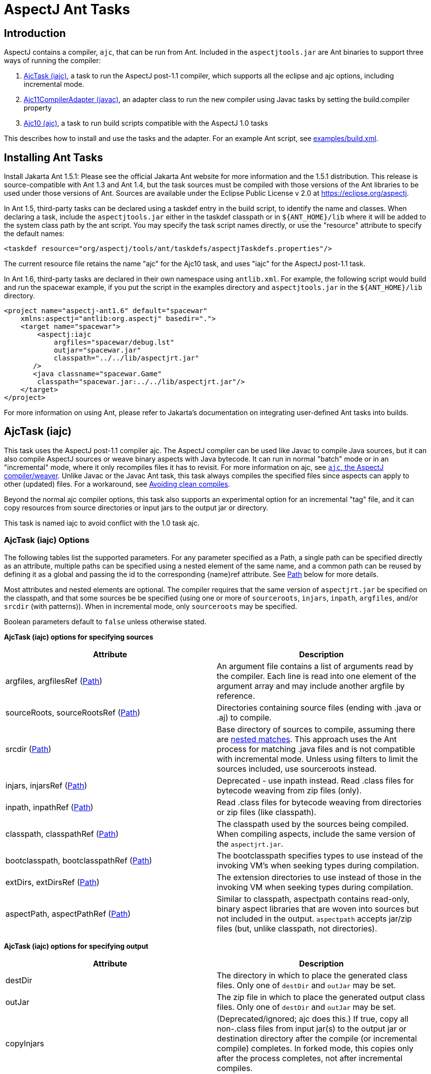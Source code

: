[[antTasks]]
= AspectJ Ant Tasks

[[antTasks-intro]]
== Introduction

AspectJ contains a compiler, `ajc`, that can be run from Ant. Included
in the `aspectjtools.jar` are Ant binaries to support three ways of
running the compiler:

[arabic]
. xref:#antTasks-iajc[AjcTask (iajc)], a task to run the AspectJ
post-1.1 compiler, which supports all the eclipse and ajc options,
including incremental mode.
. xref:#antTasks-adapter[Ajc11CompilerAdapter (javac)], an adapter class
to run the new compiler using Javac tasks by setting the build.compiler
property
. xref:#antTasks-ajc[Ajc10 (ajc)], a task to run build scripts
compatible with the AspectJ 1.0 tasks

This describes how to install and use the tasks and the adapter. For an
example Ant script, see xref:../examples/build.xml[examples/build.xml].

[[antTasks-install]]
== Installing Ant Tasks

Install Jakarta Ant 1.5.1: Please see the official Jakarta Ant website
for more information and the 1.5.1 distribution. This release is
source-compatible with Ant 1.3 and Ant 1.4, but the task sources must be
compiled with those versions of the Ant libraries to be used under those
versions of Ant. Sources are available under the Eclipse Public License
v 2.0 at https://eclipse.org/aspectj.

In Ant 1.5, third-party tasks can be declared using a taskdef entry in
the build script, to identify the name and classes. When declaring a
task, include the `aspectjtools.jar` either in the taskdef classpath or
in `$\{ANT_HOME}/lib` where it will be added to the system class path by
the ant script. You may specify the task script names directly, or use
the "resource" attribute to specify the default names:

[source, xml]
....
<taskdef resource="org/aspectj/tools/ant/taskdefs/aspectjTaskdefs.properties"/>
....

The current resource file retains the name "ajc" for the Ajc10 task, and
uses "iajc" for the AspectJ post-1.1 task.

In Ant 1.6, third-party tasks are declared in their own namespace using
`antlib.xml`. For example, the following script would build and run the
spacewar example, if you put the script in the examples directory and
`aspectjtools.jar` in the `$\{ANT_HOME}/lib` directory.

[source, xml]
....
<project name="aspectj-ant1.6" default="spacewar"
    xmlns:aspectj="antlib:org.aspectj" basedir=".">
    <target name="spacewar">
        <aspectj:iajc
            argfiles="spacewar/debug.lst"
            outjar="spacewar.jar"
            classpath="../../lib/aspectjrt.jar"
       />
       <java classname="spacewar.Game"
        classpath="spacewar.jar:../../lib/aspectjrt.jar"/>
    </target>
</project>
....

For more information on using Ant, please refer to Jakarta's
documentation on integrating user-defined Ant tasks into builds.

[[antTasks-iajc]]
== AjcTask (iajc)

This task uses the AspectJ post-1.1 compiler ajc. The AspectJ compiler
can be used like Javac to compile Java sources, but it can also compile
AspectJ sources or weave binary aspects with Java bytecode. It can run
in normal "batch" mode or in an "incremental" mode, where it only
recompiles files it has to revisit. For more information on ajc, see
xref:ajc.adoc[`ajc`, the AspectJ compiler/weaver]. Unlike Javac or the Javac Ant task, this task always
compiles the specified files since aspects can apply to other (updated)
files. For a workaround, see xref:#antTasks-iajc-uptodate[Avoiding clean
compiles].

Beyond the normal ajc compiler options, this task also supports an
experimental option for an incremental "tag" file, and it can copy
resources from source directories or input jars to the output jar or
directory.

This task is named iajc to avoid conflict with the 1.0 task ajc.

[[antTasks-iajc-options]]
=== AjcTask (iajc) Options

The following tables list the supported parameters. For any parameter
specified as a Path, a single path can be specified directly as an
attribute, multiple paths can be specified using a nested element of the
same name, and a common path can be reused by defining it as a global
and passing the id to the corresponding \{name}ref attribute. See
xref:#antTasks-iajc-paths[Path] below for more details.

Most attributes and nested elements are optional. The compiler requires
that the same version of `aspectjrt.jar` be specified on the classpath,
and that some sources be be specified (using one or more of
`sourceroots`, `injars`, `inpath`, `argfiles`, and/or `srcdir` (with
patterns)). When in incremental mode, only `sourceroots` may be
specified.

Boolean parameters default to `false` unless otherwise stated.

*AjcTask (iajc) options for specifying sources*

[cols=",",options="header",]
|===
|Attribute |Description
|argfiles, argfilesRef (xref:#antTasks-iajc-paths[Path]) |An argument
file contains a list of arguments read by the compiler. Each line is
read into one element of the argument array and may include another
argfile by reference.

|sourceRoots, sourceRootsRef (xref:#antTasks-iajc-paths[Path])
|Directories containing source files (ending with .java or .aj) to
compile.

|srcdir (xref:#antTasks-iajc-paths[Path]) |Base directory of sources to
compile, assuming there are xref:#antTasks-nested-includes[nested
matches]. This approach uses the Ant process for matching .java files
and is not compatible with incremental mode. Unless using filters to
limit the sources included, use sourceroots instead.

|injars, injarsRef (xref:#antTasks-iajc-paths[Path]) |Deprecated - use
inpath instead. Read .class files for bytecode weaving from zip files
(only).

|inpath, inpathRef (xref:#antTasks-iajc-paths[Path]) |Read .class files
for bytecode weaving from directories or zip files (like classpath).

|classpath, classpathRef (xref:#antTasks-iajc-paths[Path]) |The
classpath used by the sources being compiled. When compiling aspects,
include the same version of the `aspectjrt.jar`.

|bootclasspath, bootclasspathRef (xref:#antTasks-iajc-paths[Path]) |The
bootclasspath specifies types to use instead of the invoking VM's when
seeking types during compilation.

|extDirs, extDirsRef (xref:#antTasks-iajc-paths[Path]) |The extension
directories to use instead of those in the invoking VM when seeking
types during compilation.

|aspectPath, aspectPathRef (xref:#antTasks-iajc-paths[Path]) |Similar to
classpath, aspectpath contains read-only, binary aspect libraries that
are woven into sources but not included in the output. `aspectpath`
accepts jar/zip files (but, unlike classpath, not directories).
|===

*AjcTask (iajc) options for specifying output*

[cols=",",options="header",]
|===
|Attribute |Description
|destDir |The directory in which to place the generated class files.
Only one of `destDir` and `outJar` may be set.

|outJar |The zip file in which to place the generated output class
files. Only one of `destDir` and `outJar` may be set.

|copyInjars |(Deprecated/ignored; ajc does this.) If true, copy all
non-.class files from input jar(s) to the output jar or destination
directory after the compile (or incremental compile) completes. In
forked mode, this copies only after the process completes, not after
incremental compiles.

|sourceRootCopyFilter |When set, copy all files from the sourceroot
directories to the output jar or destination directory except those
specified in the filter pattern. The pattern should be compatible with
an Ant fileset excludes filter; when using this, most developers pass
`**/CVS/*,**/*.java` to exclude any CVS directories or source files. See
`inpathDirCopyFilter`. Requires `destDir` or `outJar`.

|inpathDirCopyFilter |When set, copy all files from the inpath
directories to the output jar or destination directory except those
specified in the filter pattern. The pattern should be compatible with
an Ant fileset excludes filter; when using this, most developers pass
`**/CVS/*,**/*.java,**/*.class` to exclude any CVS directories, source
files, or unwoven .class files. (If `**/*.class` is not specified, it
will be prepended to the filter.) See `sourceRootCopyFilter`. (Note that
ajc itself copies all resources from input jar/zip files on the inpath.)
Requires `destDir` or `outJar`.
|===

*AjcTask (iajc) options for specifying compiler behavior*

[cols=",",options="header",]
|===
|Attribute |Description
|fork |Run process in another VM. This gets the forking classpath either
explicitly from a `forkclasspath` entry or by searching the task or
system/Ant classpath for the first readable file with a name of the form
`aspectj{-}tools{.*}.jar`. When forking you can specify the amount of
memory used with `maxmem`. Fork cannot be used in incremental mode,
unless using a tag file.

|forkclasspath, forkclasspathRef (xref:#antTasks-iajc-paths[Path])
|Specify the classpath to use for the compiler when forking.

|maxmem |The maximum memory to use for the new VM when fork is true.
Values should have the same form as accepted by the VM, e.g., "128m".

|incremental |incremental mode: Build once, then recompile only required
source files when user provides input. Requires that source files be
specified only using `sourceroots`. Incompatible with forking.

|tagfile |incremental mode: Build once, then recompile only required
source files when the tag file is updated, finally exiting when tag file
is deleted. Requires that source files be specified only using
`sourceroots`.

|X |Set experimental option(s), using comma-separated list of accepted
options Options should not contain the leading X. Some commonly-used
experimental options have their own entries. The other permitted ones
(currently) are serializableAspects, incrementalFile, lazyTjp,
reweavable, notReweavable, noInline, terminateAfterCompilation,
ajruntimelevel:1.2, and ajruntimelevel:1.5. Of these, some were
deprecated in AspectJ 5 (reweavable, terminateAfterCompilation, etc.).

|XterminateAfterCompilation |Terminates before the weaving process,
dumping out unfinished class files.
|===

*AjcTask (iajc) options for specifying compiler side-effects and
messages*

[cols=",",options="header",]
|===
|Attribute |Description
|emacssym |If true, emit `.ajesym` symbol files for Emacs support.

|crossref |If true, emit `.ajsym` file into the output directory.

|verbose |If true, log compiler verbose messages as Project.INFO during
the compile.

|logCommand |If true, log compiler command elements as Project.INFO
(rather than the usual Project.VERBOSE level).

|Xlistfileargs |If true, emit list of file arguments during the compile
(but behaves now like verbose).

|version |If true, do not compile - just print AspectJ version.

|help |If true, just print help for the command-line compiler.

|Xlintwarnings |Same as `xlint:warning`: if true, set default level of
all language usage messages to warning.

|Xlint |Specify default level of all language usage messages to one of
[`error warning ignore`].

|XlintFile |Specify property file containing `name:level` associations
setting level for language messages emitted during compilation. Any
levels set override the default associations in
`org/aspectj/weaver/XLintDefault.properties`.

|failonerror |If true, throw BuildException to halt build if there are
any compiler errors. If false, continue notwithstanding compile errors.
Defaults to `true`.

|messageHolderClass |Specify a class to use as the message holder for
the compile process. The entry must be a fully-qualified name of a class
resolveable from the task classpath complying with the
`org.aspectj.bridge.IMessageHolder` interface and having a public
no-argument constructor.

|showWeaveInfo |If true, emit weaver messages. Defaults to `false`.
|===

*AjcTask (iajc) options for specifying Eclipse compiler options*

[cols=",",options="header",]
|===
|Attribute |Description
|nowarn |If true, same as `warn:none`.

|deprecation |If true, same as `warn:deprecation`

|warn |One or more comma-separated warning specifications from
[`constructorName packageDefaultMethod deprecation,
                  maskedCatchBlocks unusedLocals unusedArguments,
                 unusedImports syntheticAccess assertIdentifier`].

|debug |If true, same as `debug:lines,vars,source`

|debugLevel |One or more comma-separated debug specifications from
[`lines vars source`].

|PreserveAllLocals |If true, code gen preserves all local variables (for
debug purposes).

|noimporterror |If true, emit no errors for unresolved imports.

|referenceinfo |If true, compute reference info.

|log |File to log compiler messages to.

|encoding |Default source encoding format (per-file encoding not
supported in Ant tasks).

|proceedOnError |If true, keep compiling after errors encountered,
dumping class files with problem methods.

|progress |If true, emit progress (requires log).

|time |If true, display speed information.

|target |Specify target class file format as one of [`1.1 1.2`].
Defaults to 1.1 class file.

|source |Set source compliance level to one of [`1.3 1.4 1.5`] (default
is 1.4). 1.3 implies -source 1.3 and -target 1.1. 1.4 implies -source
1.4 and -target 1.2. 1.5 implies -source 1.5 and -target 1.5.

|source |Set source assertion mode to one of [`1.3 1.4`]. Default
depends on compliance mode.
|===

[[antTasks-nested-includes]]
=== AjcTask matching parameters specified as nested elements

This task forms an implicit FileSet and supports all attributes of
`fileset` (dir becomes srcdir) as well as the nested `include`,
`exclude`, and `patternset` elements. These can be used to specify
source files. However, it is better to use `sourceroots` to specify
source directories unless using filters to exclude some files from
compilation.

[[antTasks-iajc-paths]]
=== AjcTask Path-like Structures

Some parameters are path-like structures containing one or more
elements; these are `sourceroots`, `argfiles`, `injars`, `inpath`,
`classpath`, `bootclasspath`, `forkclasspath`, and `aspectpath`. In all
cases, these may be specified as nested elements, something like this:

[source, xml]
....
<iajc {attributes..} />
    <{name}>
        <pathelement path="{first-location}"/>
        <pathelement path="{second-location}"/>
        ...
    <{name}>
    ...
</iajc>
....

As with other Path-like structures, they may be defined elsewhere and
specified using the refid attribute:

[source, xml]
....
<path id="aspect.path">
    <pathelement path="${home}/lib/persist.jar"/>
    <pathelement path="${home}/lib/trace.jar"/>
</path>
...
<iajc {attributes..} />
    <aspectpath refid="aspect.path"/>
    ...
</iajc>
....

The task also supports an attribute `\{name}ref` for each such parameter.
E.g., for `aspectpath`:

[source, xml]
....
<iajc {attributes..} aspectpathref="aspect.path"/>
....

[[antTasks-iajc-sample]]
=== Sample of iajc task

A minimal build script defines the task and runs it, specifying the
sources:

[source, xml]
....
<project name="simple-example" default="compile" >
  <taskdef
      resource="org/aspectj/tools/ant/taskdefs/aspectjTaskdefs.properties">
    <classpath>
      <pathelement location="${home.dir}/tools/aspectj/lib/aspectjtools.jar"/>
    </classpath>
  </taskdef>

  <target name="compile" >
    <iajc sourceroots="${home.dir}/ec/project/src"
        classpath="${home.dir}/tools/aspectj/lib/aspectjrt.jar"/>
  </target>
</project>
....

Below is script with most everything in it. The compile process...

[arabic]
. Runs in incremental mode, recompiling when the user hits return;
. Reads all the source files from two directories;
. Reads binary .class files from input jar and directory;
. Uses a binary aspect library for persistence;
. Outputs to an application jar; and
. Copies resources from the source directories and binary input jar and
directories to the application jar.

When this target is built, the compiler will build once and then wait
for input from the user. Messages are printed as usual. When the user
has quit, then this runs the application.

[source, xml]
....
<target name="build-test" >
  <iajc outjar="${home.dir}/output/application.jar"
          sourceRootCopyFilter="**/CVS/*,**/*.java"
          inpathDirCopyFilter="**/CVS/*,**/*.java,**/*.class"
          incremental="true" >
    <sourceroots>
      <pathelement location="${home.dir}/ec/project/src"/>
      <pathelement location="${home.dir}/ec/project/testsrc"/>
    </sourceroots>
    <inpath>
      <pathelement location="${home.dir}/build/module.jar"/>
      <pathelement location="${home.dir}/build/binary-input"/>
    </inpath>
    <aspectpath>
      <pathelement location="${home.dir}/ec/int/persist.jar"/>
    </aspectpath>
    <classpath>
      <pathelement location="${home.dir}/tools/aspectj/lib/aspectjrt.jar"/>
    </classpath>
  </iajc>

  <java classname="org.smart.app.Main">
    <classpath>
      <pathelement location="${home.dir}/tools/aspectj/lib/aspectjrt.jar"/>
      <pathelement location="${home.dir}/ec/int/persist.jar"/>
      <pathelement location="${home.dir}/output/application.jar"/>
    </classpath>
  </java>
</target>
....

For an example of a build script, see ../examples/build.xml.

[[antTasks-iajc-uptodate]]
=== Avoiding clean compiles

Unlike javac, the ajc compiler always processes all input because new
aspects can apply to updated classes and vice-versa. However, in the
case where no files have been updated, there is no reason to recompile
sources. One way to implement that is with an explicit dependency check
using the uptodate task:

[source, xml]
....
<target name="check.aspects.jar">
  <uptodate property="build.unnecessary"
      targetfile="${aspects.module-jar}" >
     <srcfiles dir="${src1}" includes="**/*.aj"/>
     <srcfiles dir="${src2}/" includes="**/*.aj"/>
  </uptodate>
</target>

<target name="compile.aspects" depends="prepare,check.aspects.jar"
        unless="build.unnecessary">
   <iajc ...
....

When using this technique, be careful to verify that binary input jars
are themselves up-to-date after they would have been modified by any
build commands.

=== Programmatically handling compiler messages

Users may specify a message holder to which the compiler will pass all
messages as they are generated. This will override all of the normal
message printing, but does not prevent the task from failing if
exceptions were thrown or if failonerror is true and the compiler
detected errors in the sources.

Handling messages programmatically could be useful when using the
compiler to verify code. If aspects consist of declare [error|warning],
then the compiler can act to detect invariants in the code being
processed. For code to compare expected and actual messages, see the
AspectJ testing module (which is not included in the binary
distribution).

[[antTasks-adapter]]
== Ajc11CompilerAdapter (javac)

This CompilerAdapter can be used in javac task calls by setting the
`build.compiler` property. This enables users to to easily switch
between the Javac and AspectJ compilers. However, because there are
differences in source file handling between the Javac task and the ajc
compiler, not all Javac task invocations can be turned over to iajc.
However, ajc can compile anything that Javac can, so it should be
possible for any given compile job to restate the Javac task in a way
that can be handled by iajc/ajc.

[[antTasks-adapter-sample]]
=== Sample of compiler adapter

To build using the adapter, put the `aspectjtools.jar` on the system/ant
classpath (e.g., in `$\{ANT_HOME}/lib`) and define the `build.compiler`
property as the fully-qualified name of the class,
`org.aspectj.tools.ant.taskdefs.Ajc11CompilerAdapter`.

The AspectJ compiler should run for any compile using the Javac task
(for options, see the Ant documentation for the Javac task). For
example, the call below passes all out-of-date source files in the
`src/org/aspectj` subdirectories to the `ajc` command along with the
destination directory:

[source, text]
....
-- command:

    cp aspectj1.1/lib/aspectjtools.jar ant/lib
    ant/bin/ant -Dbuild.compiler=org.aspectj.tools.ant.taskdefs.Ajc11CompilerAdapter ...

-- task invocation in the build script:

  <javac srcdir="src" includes="org/aspectj/**/*.java" destdir="dest" />
....

To pass ajc-specific arguments, use a compilerarg entry.

[source, text]
....
-- command

  Ant -Dbuild.compiler=org.aspectj.tools.ant.taskdefs.Ajc11CompilerAdapter

-- build script

  <property name="ajc"
              value="org.aspectj.tools.ant.taskdefs.Ajc11CompilerAdapter"/>

  <javac srcdir="src" includes="org/aspectj/**/*.java" destdir="dest" >
    <compilerarg compiler="${ajc}" line="-argfile src/args.lst"/>
  <javac/>
....

The Javac task does special handling of source files that can interfere
with ajc. It removes any files that are not out-of-date with respect to
the corresponding .class files. But ajc requires all source files, since
an aspect may affect a source file that is not out of date. (For a
solution to this, see the `build.compiler.clean` property described
below.) Conversely, developers sometimes specify a source directory to
javac, and let it search for files for types it cannot find. AspectJ
will not do this kind of searching under the source directory (since the
programmer needs to control which sources are affected). (Don't confuse
the source directory used by Javac with the source root used by ajc; if
you specify a source root to ajc, it will compile any source file under
that source root (without exception or filtering).) To replace source
dir searching in Javac, use an Ant filter to specify the source files.

[[antTasks-adapter-options]]
=== Compiler adapter compilerarg options

The adapter supports any ajc command-line option passed using
compilerarg, as well as the following options available only in AjcTask.
Find more details on the following options in
xref:#antTasks-iajc[AjcTask (iajc)].

* `-Xmaxmem`: set maximum memory for forking (also settable in javac).
* `-Xlistfileargs`: list file arguments (also settable in javac).
* `-Xfailonerror`: throw BuildException on compiler error (also settable
in javac).
* `-Xmessageholderclass`: specify fully-qualified name of class to use
as the message holder.
* `-Xcopyinjars`: copy resources from any input jars to output (default
behavior since 1.1.1)
* `-Xsourcerootcopyfilter \{filter}`: copy resources from source
directories to output (minus files specified in filter)
* `-Xtagfile \{file}`: use file to control incremental compilation
* `-Xsrcdir \{dir}`: add to list of ajc source roots (all source files
will be included).

Special considerations when using Javac and compilerarg:

* The names above may differ slightly from what you might expect from
AjcTask; use these forms when specifying compilerarg.

* By default the adapter will mimic the Javac task's copying of resource
files by specifying `"**/CVS/*,**/*.java,**/*.aj"` for the sourceroot
copy filter. To change this behavior, supply your own value (e.g.,
`"**/*"` to copy nothing).

* Warning - define the system property `build.compiler.clean` to compile
all files, when available. Javac prunes the source file list of
"up-to-date" source files based on the timestamps of corresponding
.class files, and will not compile if no sources are out of date. This
is wrong for ajc which requires all the files for each compile and which
may refer indirectly to sources using argument files.
+
To work around this, set the global property `build.compiler.clean`.
This tells the compiler adapter to delete all .class files in the
destination directory and re-execute the javac task so javac can
recalculate the list of source files. e.g.,
+
[source, text]
....
Ant -Dbuild.compiler=org.aspectj.tools.ant.taskdefs.Ajc11CompilerAdapter
    -Dbuild.compiler.clean=anything ...
....
+
Caveats to consider when using this global `build.compiler.clean`
property:
[arabic]
. If javac believes there are no out-of-date source files, then the
adapter is never called and cannot clean up, and the "compile" will
appear to complete successfully though it did nothing.
. Cleaning will makes stepwise build processes fail if they depend on
the results of the prior compilation being in the same directory, since
cleaning deletes all .class files.
. This clean process only permits one compile process at a time for each
destination directory because it tracks recursion by writing a tag file
to the destination directory.
. When running incrementally, the clean happens only before the initial
compile.

[[antTasks-ajc]]
== Ajc10 (ajc)

This task handles the same arguments as those used by the AspectJ 1.0
task. This should permit those with existing build scripts using the Ajc
Ant task to continue using the same scripts when compiling with 1.1.
This will list any use of options no longer supported in 1.1 (e.g.,
`lenient, strict, workingdir, preprocess, usejavac`,...), and does not
provide access to the new features of AspectJ 1.1. (Developers using
AspectJ 1.1 only should upgrade their scripts to use AjcTask instead.
This will not work for AspectJ 1.2 or later.)

[[antTasks-ajc-options]]
=== Ajc10 (ajc) Options

Most attributes and nested elements are optional. The compiler requires
that the same version of `aspectjrt.jar` be specified on the classpath,
and that some sources be be specified (using one or more of `argfiles`
and `srcdir` (with patterns)).

Boolean parameters default to `false` unless otherwise stated.

.AjcTask (ajc) options for specifying sources
[cols=",",options="header",]
|===
|Attribute |Description
|srcdir |The base directory of the java files. See

|destdir |The target directory for the output .class files

|includes |Comma-separated list of patterns of files that must be
included. No files are included when omitted.

|includesfile |The path to a file containing include patterns.

|excludes |Comma-separated list of patterns of files that must be
excluded. No files (except default excludes) are excluded when omitted.

|excludesfile |The path to a file containing exclude patterns.

|defaultexcludes |If true, then default excludes are used. Default
excludes are used when omitted (i.e., defaults to `true`).

|classpath, classpathref |The classpath to use, optionally given as a
reference to a classpath Path element defined elsewhere.

|bootclasspath, bootclasspathref |The bootclasspath to use, optionally
given as a reference to a bootclasspath Path element defined elsewhere.

|extdirs |Paths to directories containting installed extensions.

|debug |If true, emit debug info in the .class files.

|deprecation |If true, emit messages about use of deprecated API.

|verbose |Emit compiler status messages during the compile.

|version |Emit version information and quit.

|failonerror |If true, throw BuildException to halt build if there are
any compiler errors. If false, continue notwithstanding compile errors.
Defaults to `true`.

|source |Value of -source option - ignored unless `1.4`.
|===

.Parameters ignored by the old ajc taskdef, but now supported or buggy
[cols=",,",options="header",]
|===
|Attribute |Description |Supported?
|encoding |Default encoding of source files. |yes

|optimize |Whether source should be compiled with optimization. |yes?

|target |Generate class files for specific VM version, one of
[`1.1 1.2`]. |yes

|depend |Enables dependency-tracking. |no

|includeAntRuntime |Whether to include the Ant run-time libraries. |no

|includeJavaRuntime |Whether to include the run-time libraries from the
executing VM. |no

|threads |Multi-threaded compilation |no
|===

The following table shows that many of the unique parameters in AspectJ
1.0 are no longer supported.

.Parameters unique to ajc
[cols=",",options="header",]
|===
|Attribute |Description
|X |deprecated X options include reweavable (on by default)
reweavable:compress (compressed by default)

|emacssym |Generate symbols for Emacs IDE support.

|argfiles |A comma-delimited list of argfiles that contain a
line-delimited list of source file paths (absolute or relative to the
argfile).
|===

==== argfiles - argument list files

An argument file is a file (usually `\{file}.lst`) containing a list of
source file paths (absolute or relative to the argfile). You can use it
to specify all source files to be compiled, which ajc requires to avoid
searching every possible source file in the source path when building
aspects. If you specify an argfile to the ajc task, it will not include
all files in any specified source directory (which is the default
behavior for the Javac task when no includes are specified). Conversely,
if you specify excludes, they will be removed from the list of files
compiled even if they were specified in an argument file.

The compiler also accepts arguments that are not source files, but the
IDE support for such files varies, and Javac does not support them. Be
sure to include exactly one argument on each line.

[[antTasks-ajc-nested]]
=== Ajc10 parameters specified as nested elements

This task forms an implicit FileSet and supports all attributes of
`fileset` (dir becomes srcdir) as well as the nested `include`,
`exclude`, and `patternset` elements. These can be used to specify
source files.

``ajc``'s `srcdir`, `classpath`, `bootclasspath`, `extdirs`, and `jvmarg`
attributes are path-like structures and can also be set via nested
`src`, `classpath`, `bootclasspath`, `extdirs`, and `jvmargs`
elements, respectively.

[[antTasks-ajc-sample]]
=== Sample of ajc task

Following is a declaration for the ajc task and a sample invocation that
uses the ajc compiler to compile the files listed in `default.lst` into
the dest dir:

[source, xml]
....
<project name="example" default="compile" >
  <taskdef name="ajc"
    classname="org.aspectj.tools.ant.taskdefs.Ajc10" >
    <!-- declare classes needed to run the tasks and tools -->
    <classpath>
      <pathelement location="${home.dir}/tools/aspectj/lib/aspectjtools.jar"/>
    </classpath>
  </taskdef>

  <target name="compile" >
    <mkdir dir="dest" />
    <ajc destdir="dest" argfiles="default.lst" >
      <!-- declare classes needed to compile the target files -->
      <classpath>
        <pathelement location="${home.dir}/tools/aspectj/lib/aspectjrt.jar"/>
      </classpath>
    </ajc>
  </target>
</project>
....

This build script snippet

[source, xml]
....
<ajc srcdir="${src}"
     destdir="${build}"
     argfiles="demo.lst"
/>
....

compiles all .java files specified in the demo.lst and stores the .class
files in the $\{build} directory. Unlike the Javac task, the includes
attribute is empty by default, so only those files specified in demo.lst
are included.

This next example

[source, xml]
....
<ajc srcdir="${src}"
     destdir="${build}"
     includes="spacewar/*,coordination/*"
     excludes="spacewar/Debug.java"
/>
....

compiles .java files under the `$\{src}` directory in the spacewar and
coordination packages, and stores the .class files in the `$\{build}`
directory. All source files under spacewar/ and coordination/ are used,
except Debug.java.

See ../examples/build.xml for an example build script.

[[antTasks-problems]]
== Isolating problems running the Ant tasks

If you have problems with the tasks not solved by the documentation,
please try to see if you have the same problems when running ajc
directly on the command line.

* If the problem occurs on the command line also, then the problem is
not in the task. (It may be in the tools; please send bug reports.)
* If the problem does not occur on the command line, then it may lie in
the parameters you are supplying in Ant or in the task's handling of
them.
* If the build script looks correct and the problem only occurs when
building from Ant, then please send a report (including your build file,
if possible).

[[antTasks-knownProblems]]
=== Known issues with the Ant tasks

For the most up-to-date information on known problems, see the
https://bugs.eclipse.org/bugs[bug database] for unresolved
https://bugs.eclipse.org/bugs/buglist.cgi?&product=AspectJ&component=Compiler&bug_status=NEW&bug_status=ASSIGNED&bug_status=REOPENED[compiler
bugs] or
https://bugs.eclipse.org/bugs/buglist.cgi?&product=AspectJ&component=Ant&bug_status=NEW&bug_status=ASSIGNED&bug_status=REOPENED[taskdef
bugs] .

When running Ant build scripts under Eclipse 2.x variants, you will get
a VerifyError because the Eclipse Ant support fails to isolate the Ant
runtime properly. To run in this context, set up iajc to fork (and use
forkclasspath). Eclipse 3.0 will fork Ant processes to avoid problems
like this.

Memory and forking: Users email most often about the ajc task running
out of memory. This is not a problem with the task; some compiles take a
lot of memory, often more than similar compiles using javac.

Forking is now supported in both the
xref:#antTasks-adapter[Ajc11CompilerAdapter (javac)] and
xref:#antTasks-iajc[AjcTask (iajc)], and you can set the maximum memory
available. You can also not fork and increase the memory available to
Ant (see the Ant documentation, searching for ANT_OPTS, the variable
they use in their scripts to pass VM options, e.g., ANT_OPTS=-Xmx128m).

[[antTasks-feedback]]
=== Ant task questions and bugs

For questions, you can send email to aspectj-users@dev.eclipse.org. (Do
join the list to participate!) We also welcome any bug reports, patches,
and features; you can submit them to the bug database at
https://bugs.eclipse.org/bugs using the AspectJ product and Ant
component.
